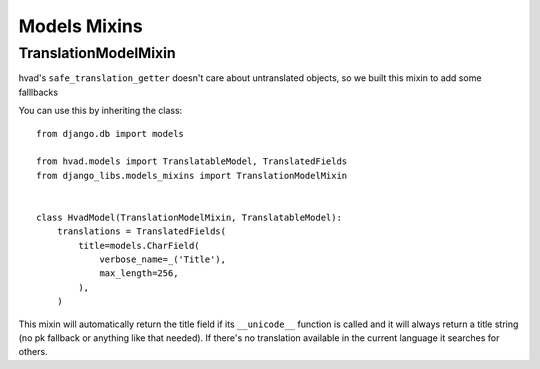 Models Mixins
=============

TranslationModelMixin
---------------------

hvad's ``safe_translation_getter`` doesn't care about untranslated objects, so
we built this mixin to add some falllbacks

You can use this by inheriting the class::

    from django.db import models

    from hvad.models import TranslatableModel, TranslatedFields
    from django_libs.models_mixins import TranslationModelMixin


    class HvadModel(TranslationModelMixin, TranslatableModel):
        translations = TranslatedFields(
            title=models.CharField(
                verbose_name=_('Title'),
                max_length=256,
            ),
        )

This mixin will automatically return the title field if its ``__unicode__``
function is called and it will always return a title string (no pk fallback or
anything like that needed). If there's no translation available in the current
language it searches for others.
